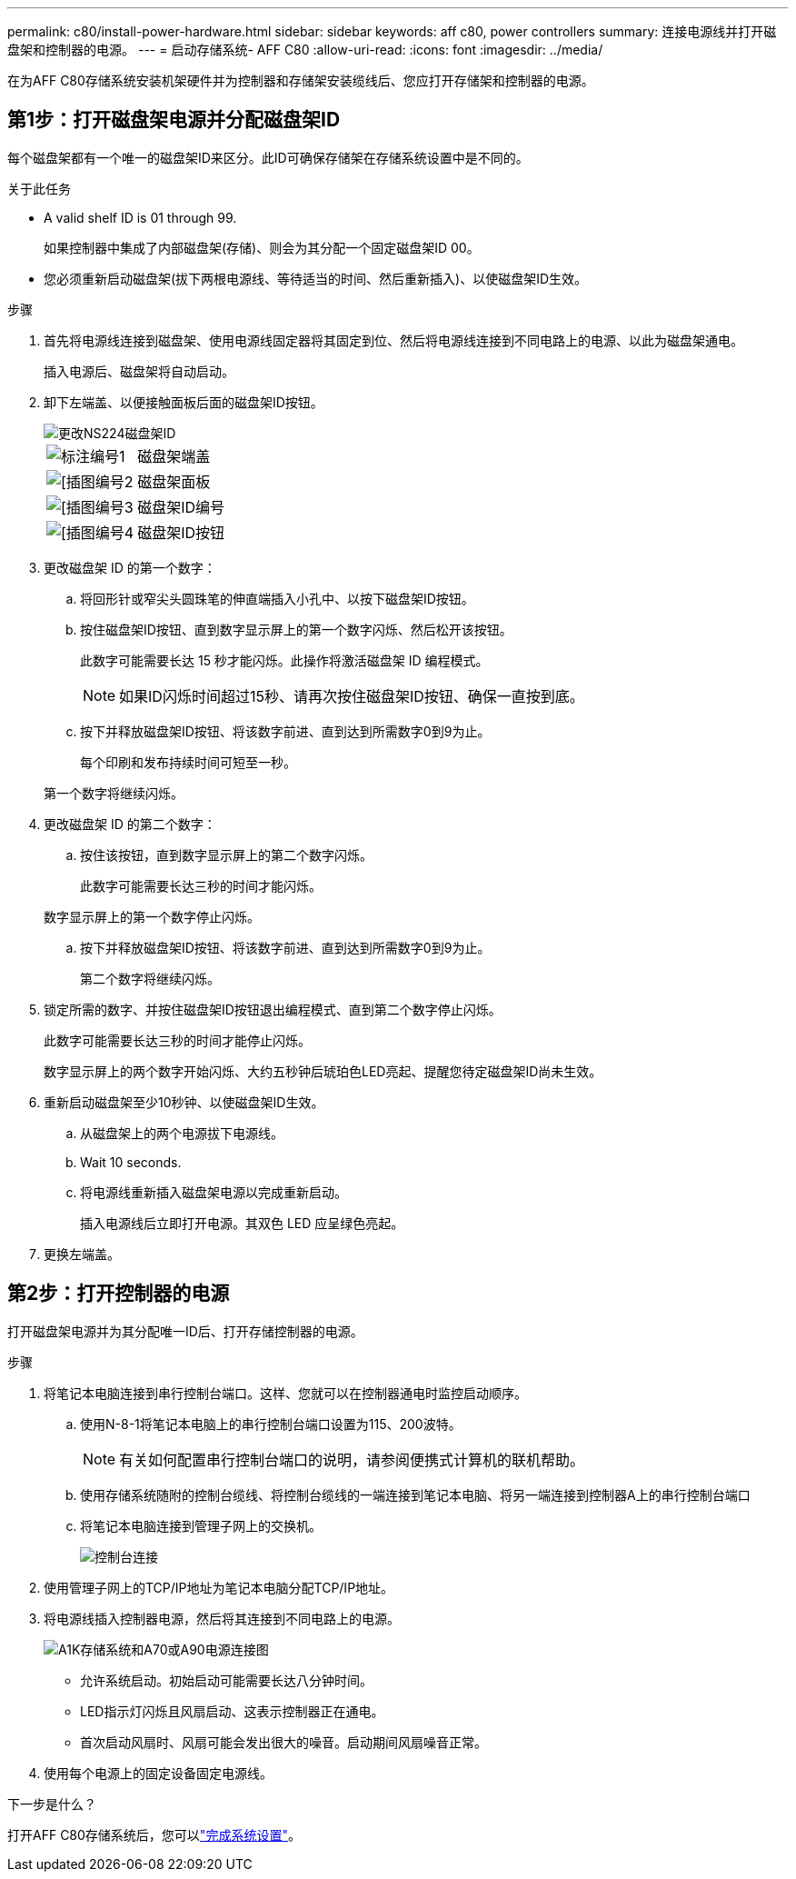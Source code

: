 ---
permalink: c80/install-power-hardware.html 
sidebar: sidebar 
keywords: aff c80, power controllers 
summary: 连接电源线并打开磁盘架和控制器的电源。 
---
= 启动存储系统- AFF C80
:allow-uri-read: 
:icons: font
:imagesdir: ../media/


[role="lead"]
在为AFF C80存储系统安装机架硬件并为控制器和存储架安装缆线后、您应打开存储架和控制器的电源。



== 第1步：打开磁盘架电源并分配磁盘架ID

每个磁盘架都有一个唯一的磁盘架ID来区分。此ID可确保存储架在存储系统设置中是不同的。

.关于此任务
* A valid shelf ID is 01 through 99.
+
如果控制器中集成了内部磁盘架(存储)、则会为其分配一个固定磁盘架ID 00。

* 您必须重新启动磁盘架(拔下两根电源线、等待适当的时间、然后重新插入)、以使磁盘架ID生效。


.步骤
. 首先将电源线连接到磁盘架、使用电源线固定器将其固定到位、然后将电源线连接到不同电路上的电源、以此为磁盘架通电。
+
插入电源后、磁盘架将自动启动。

. 卸下左端盖、以便接触面板后面的磁盘架ID按钮。
+
image::../media/drw_a900_oie_change_ns224_shelf_ID_ieops-836.svg[更改NS224磁盘架ID]

+
[cols="20%,80%"]
|===


 a| 
image::../media/icon_round_1.png[标注编号1]
 a| 
磁盘架端盖



 a| 
image::../media/icon_round_2.png[[插图编号2]
 a| 
磁盘架面板



 a| 
image::../media/icon_round_3.png[[插图编号3]
 a| 
磁盘架ID编号



 a| 
image::../media/icon_round_4.png[[插图编号4]
 a| 
磁盘架ID按钮

|===
. 更改磁盘架 ID 的第一个数字：
+
.. 将回形针或窄尖头圆珠笔的伸直端插入小孔中、以按下磁盘架ID按钮。
.. 按住磁盘架ID按钮、直到数字显示屏上的第一个数字闪烁、然后松开该按钮。
+
此数字可能需要长达 15 秒才能闪烁。此操作将激活磁盘架 ID 编程模式。

+

NOTE: 如果ID闪烁时间超过15秒、请再次按住磁盘架ID按钮、确保一直按到底。

.. 按下并释放磁盘架ID按钮、将该数字前进、直到达到所需数字0到9为止。
+
每个印刷和发布持续时间可短至一秒。

+
第一个数字将继续闪烁。



. 更改磁盘架 ID 的第二个数字：
+
.. 按住该按钮，直到数字显示屏上的第二个数字闪烁。
+
此数字可能需要长达三秒的时间才能闪烁。

+
数字显示屏上的第一个数字停止闪烁。

.. 按下并释放磁盘架ID按钮、将该数字前进、直到达到所需数字0到9为止。
+
第二个数字将继续闪烁。



. 锁定所需的数字、并按住磁盘架ID按钮退出编程模式、直到第二个数字停止闪烁。
+
此数字可能需要长达三秒的时间才能停止闪烁。

+
数字显示屏上的两个数字开始闪烁、大约五秒钟后琥珀色LED亮起、提醒您待定磁盘架ID尚未生效。

. 重新启动磁盘架至少10秒钟、以使磁盘架ID生效。
+
.. 从磁盘架上的两个电源拔下电源线。
.. Wait 10 seconds.
.. 将电源线重新插入磁盘架电源以完成重新启动。
+
插入电源线后立即打开电源。其双色 LED 应呈绿色亮起。



. 更换左端盖。




== 第2步：打开控制器的电源

打开磁盘架电源并为其分配唯一ID后、打开存储控制器的电源。

.步骤
. 将笔记本电脑连接到串行控制台端口。这样、您就可以在控制器通电时监控启动顺序。
+
.. 使用N-8-1将笔记本电脑上的串行控制台端口设置为115、200波特。
+

NOTE: 有关如何配置串行控制台端口的说明，请参阅便携式计算机的联机帮助。

.. 使用存储系统随附的控制台缆线、将控制台缆线的一端连接到笔记本电脑、将另一端连接到控制器A上的串行控制台端口
.. 将笔记本电脑连接到管理子网上的交换机。
+
image::../media/drw_a1k_70-90_console_connection_ieops-1702.svg[控制台连接]



. 使用管理子网上的TCP/IP地址为笔记本电脑分配TCP/IP地址。
. 将电源线插入控制器电源，然后将其连接到不同电路上的电源。
+
image::../media/drw_affa1k_power_source_icon_ieops-1700.svg[A1K存储系统和A70或A90电源连接图]

+
** 允许系统启动。初始启动可能需要长达八分钟时间。
** LED指示灯闪烁且风扇启动、这表示控制器正在通电。
** 首次启动风扇时、风扇可能会发出很大的噪音。启动期间风扇噪音正常。


. 使用每个电源上的固定设备固定电源线。


.下一步是什么？
打开AFF C80存储系统后，您可以link:install-complete.html["完成系统设置"]。
